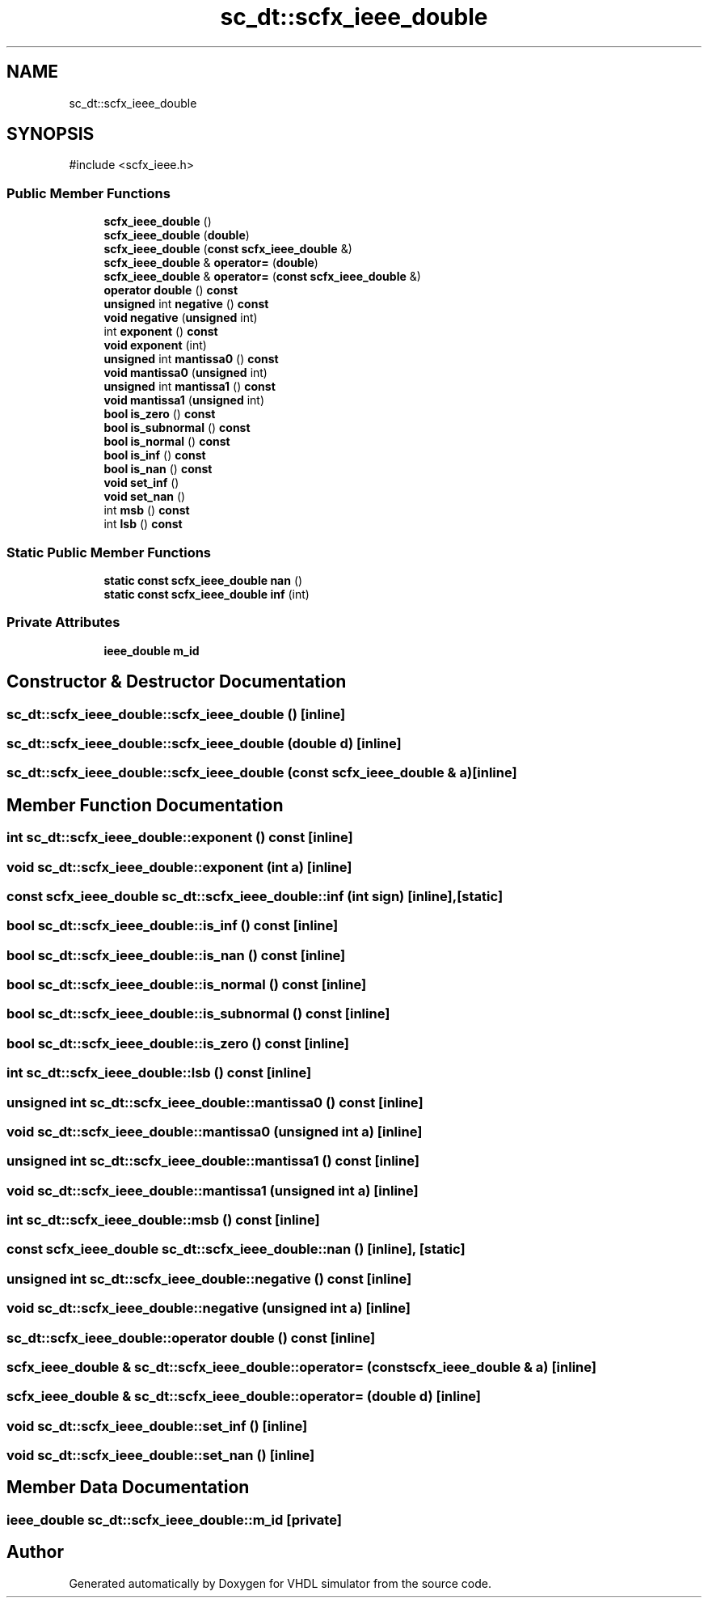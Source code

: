 .TH "sc_dt::scfx_ieee_double" 3 "VHDL simulator" \" -*- nroff -*-
.ad l
.nh
.SH NAME
sc_dt::scfx_ieee_double
.SH SYNOPSIS
.br
.PP
.PP
\fR#include <scfx_ieee\&.h>\fP
.SS "Public Member Functions"

.in +1c
.ti -1c
.RI "\fBscfx_ieee_double\fP ()"
.br
.ti -1c
.RI "\fBscfx_ieee_double\fP (\fBdouble\fP)"
.br
.ti -1c
.RI "\fBscfx_ieee_double\fP (\fBconst\fP \fBscfx_ieee_double\fP &)"
.br
.ti -1c
.RI "\fBscfx_ieee_double\fP & \fBoperator=\fP (\fBdouble\fP)"
.br
.ti -1c
.RI "\fBscfx_ieee_double\fP & \fBoperator=\fP (\fBconst\fP \fBscfx_ieee_double\fP &)"
.br
.ti -1c
.RI "\fBoperator double\fP () \fBconst\fP"
.br
.ti -1c
.RI "\fBunsigned\fP int \fBnegative\fP () \fBconst\fP"
.br
.ti -1c
.RI "\fBvoid\fP \fBnegative\fP (\fBunsigned\fP int)"
.br
.ti -1c
.RI "int \fBexponent\fP () \fBconst\fP"
.br
.ti -1c
.RI "\fBvoid\fP \fBexponent\fP (int)"
.br
.ti -1c
.RI "\fBunsigned\fP int \fBmantissa0\fP () \fBconst\fP"
.br
.ti -1c
.RI "\fBvoid\fP \fBmantissa0\fP (\fBunsigned\fP int)"
.br
.ti -1c
.RI "\fBunsigned\fP int \fBmantissa1\fP () \fBconst\fP"
.br
.ti -1c
.RI "\fBvoid\fP \fBmantissa1\fP (\fBunsigned\fP int)"
.br
.ti -1c
.RI "\fBbool\fP \fBis_zero\fP () \fBconst\fP"
.br
.ti -1c
.RI "\fBbool\fP \fBis_subnormal\fP () \fBconst\fP"
.br
.ti -1c
.RI "\fBbool\fP \fBis_normal\fP () \fBconst\fP"
.br
.ti -1c
.RI "\fBbool\fP \fBis_inf\fP () \fBconst\fP"
.br
.ti -1c
.RI "\fBbool\fP \fBis_nan\fP () \fBconst\fP"
.br
.ti -1c
.RI "\fBvoid\fP \fBset_inf\fP ()"
.br
.ti -1c
.RI "\fBvoid\fP \fBset_nan\fP ()"
.br
.ti -1c
.RI "int \fBmsb\fP () \fBconst\fP"
.br
.ti -1c
.RI "int \fBlsb\fP () \fBconst\fP"
.br
.in -1c
.SS "Static Public Member Functions"

.in +1c
.ti -1c
.RI "\fBstatic\fP \fBconst\fP \fBscfx_ieee_double\fP \fBnan\fP ()"
.br
.ti -1c
.RI "\fBstatic\fP \fBconst\fP \fBscfx_ieee_double\fP \fBinf\fP (int)"
.br
.in -1c
.SS "Private Attributes"

.in +1c
.ti -1c
.RI "\fBieee_double\fP \fBm_id\fP"
.br
.in -1c
.SH "Constructor & Destructor Documentation"
.PP 
.SS "sc_dt::scfx_ieee_double::scfx_ieee_double ()\fR [inline]\fP"

.SS "sc_dt::scfx_ieee_double::scfx_ieee_double (\fBdouble\fP d)\fR [inline]\fP"

.SS "sc_dt::scfx_ieee_double::scfx_ieee_double (\fBconst\fP \fBscfx_ieee_double\fP & a)\fR [inline]\fP"

.SH "Member Function Documentation"
.PP 
.SS "int sc_dt::scfx_ieee_double::exponent () const\fR [inline]\fP"

.SS "\fBvoid\fP sc_dt::scfx_ieee_double::exponent (int a)\fR [inline]\fP"

.SS "\fBconst\fP \fBscfx_ieee_double\fP sc_dt::scfx_ieee_double::inf (int sign)\fR [inline]\fP, \fR [static]\fP"

.SS "\fBbool\fP sc_dt::scfx_ieee_double::is_inf () const\fR [inline]\fP"

.SS "\fBbool\fP sc_dt::scfx_ieee_double::is_nan () const\fR [inline]\fP"

.SS "\fBbool\fP sc_dt::scfx_ieee_double::is_normal () const\fR [inline]\fP"

.SS "\fBbool\fP sc_dt::scfx_ieee_double::is_subnormal () const\fR [inline]\fP"

.SS "\fBbool\fP sc_dt::scfx_ieee_double::is_zero () const\fR [inline]\fP"

.SS "int sc_dt::scfx_ieee_double::lsb () const\fR [inline]\fP"

.SS "\fBunsigned\fP int sc_dt::scfx_ieee_double::mantissa0 () const\fR [inline]\fP"

.SS "\fBvoid\fP sc_dt::scfx_ieee_double::mantissa0 (\fBunsigned\fP int a)\fR [inline]\fP"

.SS "\fBunsigned\fP int sc_dt::scfx_ieee_double::mantissa1 () const\fR [inline]\fP"

.SS "\fBvoid\fP sc_dt::scfx_ieee_double::mantissa1 (\fBunsigned\fP int a)\fR [inline]\fP"

.SS "int sc_dt::scfx_ieee_double::msb () const\fR [inline]\fP"

.SS "\fBconst\fP \fBscfx_ieee_double\fP sc_dt::scfx_ieee_double::nan ()\fR [inline]\fP, \fR [static]\fP"

.SS "\fBunsigned\fP int sc_dt::scfx_ieee_double::negative () const\fR [inline]\fP"

.SS "\fBvoid\fP sc_dt::scfx_ieee_double::negative (\fBunsigned\fP int a)\fR [inline]\fP"

.SS "sc_dt::scfx_ieee_double::operator \fBdouble\fP () const\fR [inline]\fP"

.SS "\fBscfx_ieee_double\fP & sc_dt::scfx_ieee_double::operator= (\fBconst\fP \fBscfx_ieee_double\fP & a)\fR [inline]\fP"

.SS "\fBscfx_ieee_double\fP & sc_dt::scfx_ieee_double::operator= (\fBdouble\fP d)\fR [inline]\fP"

.SS "\fBvoid\fP sc_dt::scfx_ieee_double::set_inf ()\fR [inline]\fP"

.SS "\fBvoid\fP sc_dt::scfx_ieee_double::set_nan ()\fR [inline]\fP"

.SH "Member Data Documentation"
.PP 
.SS "\fBieee_double\fP sc_dt::scfx_ieee_double::m_id\fR [private]\fP"


.SH "Author"
.PP 
Generated automatically by Doxygen for VHDL simulator from the source code\&.

